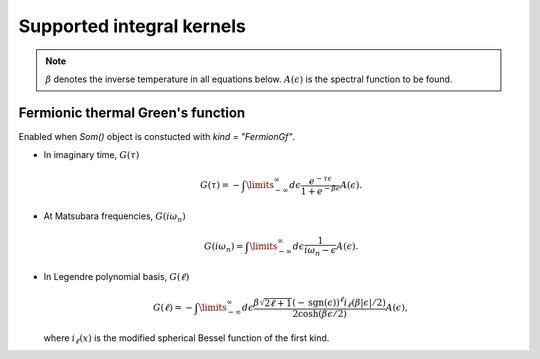 
Supported integral kernels
==========================

.. note::

    :math:`\beta` denotes the inverse temperature in all equations below.
    :math:`A(\epsilon)` is the spectral function to be found.

Fermionic thermal Green's function
----------------------------------

Enabled when `Som()` object is constucted with `kind = "FermionGf"`.

- In imaginary time, :math:`G(\tau)`

    .. math::
        G(\tau) = -\int\limits_{-\infty}^\infty
        d\epsilon \frac{e^{-\tau\epsilon}}{1+e^{-\beta\epsilon}} A(\epsilon).

- At Matsubara frequencies, :math:`G(i\omega_n)`

    .. math::
        G(i\omega_n) = \int\limits_{-\infty}^\infty
        d\epsilon \frac{1}{i\omega_n-\epsilon} A(\epsilon).

- In Legendre polynomial basis, :math:`G(\ell)`

    .. math::
        G(\ell) = -\int\limits_{-\infty}^\infty
        d\epsilon \frac{\beta\sqrt{2\ell+1}(-\mathrm{sgn}(\epsilon))^\ell i_{\ell}(\beta|\epsilon|/2)}
        {2\cosh(\beta\epsilon/2)} A(\epsilon),

  where :math:`i_\ell(x)` is the modified spherical Bessel function of the first kind.
